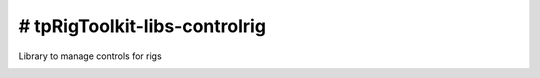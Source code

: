 # tpRigToolkit-libs-controlrig
============================================================

Library to manage controls for rigs

.. image:: https://travis-ci.com/tpRigToolkit/tpRigToolkit-libs-controlrig.svg?branch=master&kill_cache=1
    :target: https://travis-ci.com/tpRigToolkit/tpRigToolkit-libs-controlrig

.. image:: https://coveralls.io/repos/github/tpRigToolkit/tpRigToolkit-libs-controlrig/badge.svg?branch=master&kill_cache=1
    :target: https://coveralls.io/github/tpRigToolkit/tpRigToolkit-libs-controlrig?branch=master

.. image:: https://img.shields.io/badge/docs-sphinx-orange
    :target: https://tpRigToolkit.github.io/tpRigToolkit-libs-controlrig/

.. image:: https://img.shields.io/github/license/tpRigToolkit/tpRigToolkit-libs-controlrig
    :target: https://github.com/tpRigToolkit/tpRigToolkit-libs-controlrig/blob/master/LICENSE

.. image:: https://img.shields.io/pypi/v/tpRigToolkit-libs-controlrig?branch=master&kill_cache=1
    :target: https://pypi.org/project/tpRigToolkit-libs-controlrig/

.. image:: https://img.shields.io/badge/code_style-pep8-blue
    :target: https://www.python.org/dev/peps/pep-0008/

